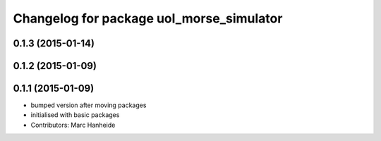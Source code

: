 ^^^^^^^^^^^^^^^^^^^^^^^^^^^^^^^^^^^^^^^^^
Changelog for package uol_morse_simulator
^^^^^^^^^^^^^^^^^^^^^^^^^^^^^^^^^^^^^^^^^

0.1.3 (2015-01-14)
------------------

0.1.2 (2015-01-09)
------------------

0.1.1 (2015-01-09)
------------------
* bumped version after moving packages
* initialised with basic packages
* Contributors: Marc Hanheide
